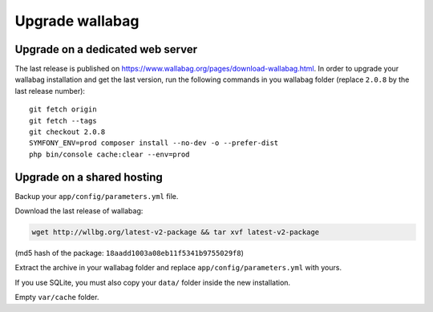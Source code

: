Upgrade wallabag
================

Upgrade on a dedicated web server
---------------------------------

The last release is published on https://www.wallabag.org/pages/download-wallabag.html. In order to upgrade your wallabag installation and get the last version, run the following commands in you wallabag folder (replace ``2.0.8`` by the last release number):

::

    git fetch origin
    git fetch --tags
    git checkout 2.0.8
    SYMFONY_ENV=prod composer install --no-dev -o --prefer-dist
    php bin/console cache:clear --env=prod

Upgrade on a shared hosting
---------------------------

Backup your ``app/config/parameters.yml`` file.

Download the last release of wallabag:

.. code-block:: bash

    wget http://wllbg.org/latest-v2-package && tar xvf latest-v2-package

(md5 hash of the package: ``18aadd1003a08eb11f5341b9755029f8``)

Extract the archive in your wallabag folder and replace ``app/config/parameters.yml`` with yours.

If you use SQLite, you must also copy your ``data/`` folder inside the new installation.

Empty ``var/cache`` folder.
